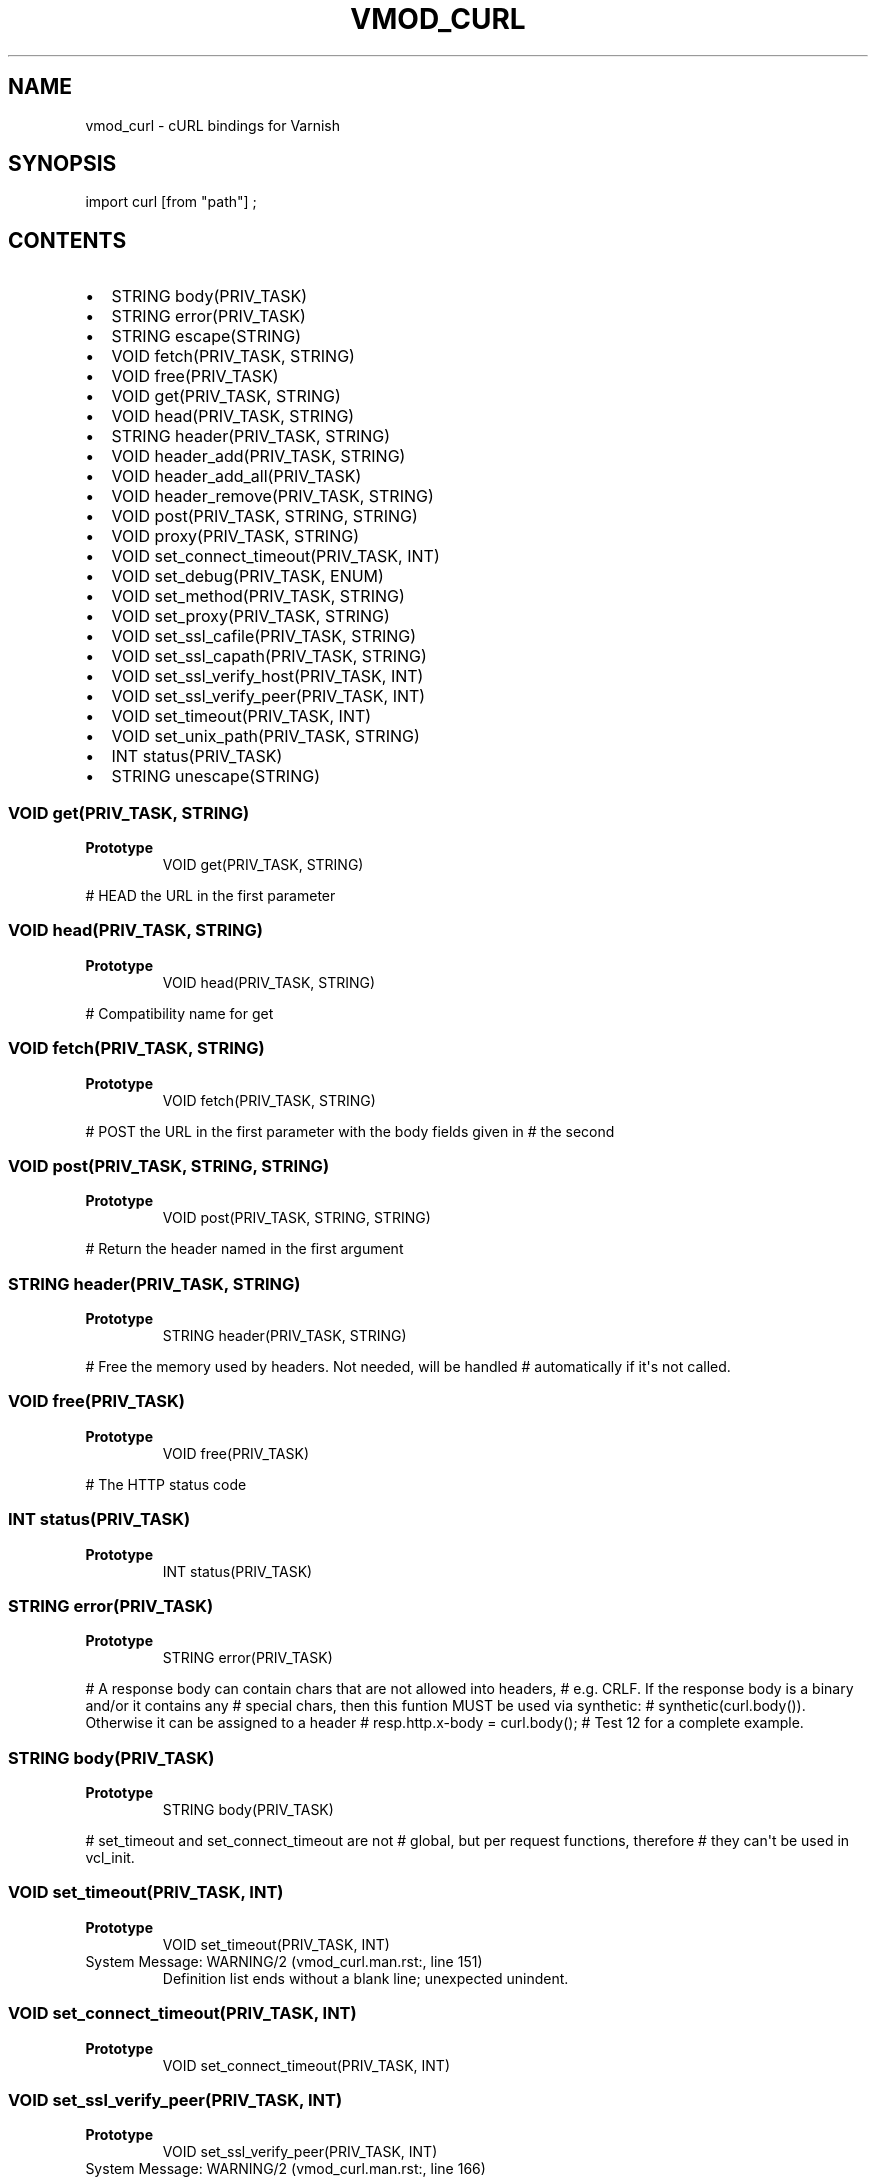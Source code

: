 .\" Man page generated from reStructuredText.
.
.TH VMOD_CURL 3 "" "" ""
.SH NAME
vmod_curl \- cURL bindings for Varnish
.
.nr rst2man-indent-level 0
.
.de1 rstReportMargin
\\$1 \\n[an-margin]
level \\n[rst2man-indent-level]
level margin: \\n[rst2man-indent\\n[rst2man-indent-level]]
-
\\n[rst2man-indent0]
\\n[rst2man-indent1]
\\n[rst2man-indent2]
..
.de1 INDENT
.\" .rstReportMargin pre:
. RS \\$1
. nr rst2man-indent\\n[rst2man-indent-level] \\n[an-margin]
. nr rst2man-indent-level +1
.\" .rstReportMargin post:
..
.de UNINDENT
. RE
.\" indent \\n[an-margin]
.\" old: \\n[rst2man-indent\\n[rst2man-indent-level]]
.nr rst2man-indent-level -1
.\" new: \\n[rst2man-indent\\n[rst2man-indent-level]]
.in \\n[rst2man-indent\\n[rst2man-indent-level]]u
..
.\" 
.
.\" NB:  This file is machine generated, DO NOT EDIT!
.
.\" 
.
.\" Edit vmod.vcc and run make instead
.
.\" 
.
.SH SYNOPSIS
.sp
import curl [from "path"] ;
.SH CONTENTS
.INDENT 0.0
.IP \(bu 2
STRING body(PRIV_TASK)
.IP \(bu 2
STRING error(PRIV_TASK)
.IP \(bu 2
STRING escape(STRING)
.IP \(bu 2
VOID fetch(PRIV_TASK, STRING)
.IP \(bu 2
VOID free(PRIV_TASK)
.IP \(bu 2
VOID get(PRIV_TASK, STRING)
.IP \(bu 2
VOID head(PRIV_TASK, STRING)
.IP \(bu 2
STRING header(PRIV_TASK, STRING)
.IP \(bu 2
VOID header_add(PRIV_TASK, STRING)
.IP \(bu 2
VOID header_add_all(PRIV_TASK)
.IP \(bu 2
VOID header_remove(PRIV_TASK, STRING)
.IP \(bu 2
VOID post(PRIV_TASK, STRING, STRING)
.IP \(bu 2
VOID proxy(PRIV_TASK, STRING)
.IP \(bu 2
VOID set_connect_timeout(PRIV_TASK, INT)
.IP \(bu 2
VOID set_debug(PRIV_TASK, ENUM)
.IP \(bu 2
VOID set_method(PRIV_TASK, STRING)
.IP \(bu 2
VOID set_proxy(PRIV_TASK, STRING)
.IP \(bu 2
VOID set_ssl_cafile(PRIV_TASK, STRING)
.IP \(bu 2
VOID set_ssl_capath(PRIV_TASK, STRING)
.IP \(bu 2
VOID set_ssl_verify_host(PRIV_TASK, INT)
.IP \(bu 2
VOID set_ssl_verify_peer(PRIV_TASK, INT)
.IP \(bu 2
VOID set_timeout(PRIV_TASK, INT)
.IP \(bu 2
VOID set_unix_path(PRIV_TASK, STRING)
.IP \(bu 2
INT status(PRIV_TASK)
.IP \(bu 2
STRING unescape(STRING)
.UNINDENT
.SS VOID get(PRIV_TASK, STRING)
.INDENT 0.0
.TP
.B Prototype
VOID get(PRIV_TASK, STRING)
.UNINDENT
.sp
# HEAD the URL in the first parameter
.. _func_head:
.SS VOID head(PRIV_TASK, STRING)
.INDENT 0.0
.TP
.B Prototype
VOID head(PRIV_TASK, STRING)
.UNINDENT
.sp
# Compatibility name for get
.. _func_fetch:
.SS VOID fetch(PRIV_TASK, STRING)
.INDENT 0.0
.TP
.B Prototype
VOID fetch(PRIV_TASK, STRING)
.UNINDENT
.sp
# POST the URL in the first parameter with the body fields given in
# the second
.. _func_post:
.SS VOID post(PRIV_TASK, STRING, STRING)
.INDENT 0.0
.TP
.B Prototype
VOID post(PRIV_TASK, STRING, STRING)
.UNINDENT
.sp
# Return the header named in the first argument
.. _func_header:
.SS STRING header(PRIV_TASK, STRING)
.INDENT 0.0
.TP
.B Prototype
STRING header(PRIV_TASK, STRING)
.UNINDENT
.sp
# Free the memory used by headers. Not needed, will be handled
# automatically if it\(aqs not called.
.. _func_free:
.SS VOID free(PRIV_TASK)
.INDENT 0.0
.TP
.B Prototype
VOID free(PRIV_TASK)
.UNINDENT
.sp
# The HTTP status code
.. _func_status:
.SS INT status(PRIV_TASK)
.INDENT 0.0
.TP
.B Prototype
INT status(PRIV_TASK)
.UNINDENT
.SS STRING error(PRIV_TASK)
.INDENT 0.0
.TP
.B Prototype
STRING error(PRIV_TASK)
.UNINDENT
.sp
# A response body can contain chars that are not allowed into headers,
# e.g. CRLF. If the response body is a binary and/or it contains any
# special chars, then this funtion MUST be used via synthetic:
# synthetic(curl.body()). Otherwise it can be assigned to a header
# resp.http.x\-body = curl.body();
# Test 12 for a complete example.
.. _func_body:
.SS STRING body(PRIV_TASK)
.INDENT 0.0
.TP
.B Prototype
STRING body(PRIV_TASK)
.UNINDENT
.sp
# set_timeout and set_connect_timeout are not
# global, but per request functions, therefore
# they can\(aqt be used in vcl_init.
.. _func_set_timeout:
.SS VOID set_timeout(PRIV_TASK, INT)
.INDENT 0.0
.TP
.B Prototype
VOID set_timeout(PRIV_TASK, INT)
.UNINDENT
.IP "System Message: WARNING/2 (vmod_curl.man.rst:, line 151)"
Definition list ends without a blank line; unexpected unindent.
.SS VOID set_connect_timeout(PRIV_TASK, INT)
.INDENT 0.0
.TP
.B Prototype
VOID set_connect_timeout(PRIV_TASK, INT)
.UNINDENT
.SS VOID set_ssl_verify_peer(PRIV_TASK, INT)
.INDENT 0.0
.TP
.B Prototype
VOID set_ssl_verify_peer(PRIV_TASK, INT)
.UNINDENT
.IP "System Message: WARNING/2 (vmod_curl.man.rst:, line 166)"
Definition list ends without a blank line; unexpected unindent.
.SS VOID set_ssl_verify_host(PRIV_TASK, INT)
.INDENT 0.0
.TP
.B Prototype
VOID set_ssl_verify_host(PRIV_TASK, INT)
.UNINDENT
.IP "System Message: WARNING/2 (vmod_curl.man.rst:, line 173)"
Definition list ends without a blank line; unexpected unindent.
.SS VOID set_ssl_cafile(PRIV_TASK, STRING)
.INDENT 0.0
.TP
.B Prototype
VOID set_ssl_cafile(PRIV_TASK, STRING)
.UNINDENT
.IP "System Message: WARNING/2 (vmod_curl.man.rst:, line 180)"
Definition list ends without a blank line; unexpected unindent.
.SS VOID set_ssl_capath(PRIV_TASK, STRING)
.INDENT 0.0
.TP
.B Prototype
VOID set_ssl_capath(PRIV_TASK, STRING)
.UNINDENT
.SS STRING escape(STRING)
.INDENT 0.0
.TP
.B Prototype
STRING escape(STRING)
.UNINDENT
.IP "System Message: WARNING/2 (vmod_curl.man.rst:, line 195)"
Definition list ends without a blank line; unexpected unindent.
.SS STRING unescape(STRING)
.INDENT 0.0
.TP
.B Prototype
STRING unescape(STRING)
.UNINDENT
.sp
# Add / Remove request headers
.. _func_header_add:
.SS VOID header_add(PRIV_TASK, STRING)
.INDENT 0.0
.TP
.B Prototype
VOID header_add(PRIV_TASK, STRING)
.UNINDENT
.IP "System Message: WARNING/2 (vmod_curl.man.rst:, line 211)"
Definition list ends without a blank line; unexpected unindent.
.SS VOID header_remove(PRIV_TASK, STRING)
.INDENT 0.0
.TP
.B Prototype
VOID header_remove(PRIV_TASK, STRING)
.UNINDENT
.sp
# Add all request headers from the req (or bereq) object
.. _func_header_add_all:
.SS VOID header_add_all(PRIV_TASK)
.INDENT 0.0
.TP
.B Prototype
VOID header_add_all(PRIV_TASK)
.UNINDENT
.SS VOID proxy(PRIV_TASK, STRING)
.INDENT 0.0
.TP
.B Prototype
VOID proxy(PRIV_TASK, STRING)
.UNINDENT
.SS VOID set_proxy(PRIV_TASK, STRING)
.INDENT 0.0
.TP
.B Prototype
VOID set_proxy(PRIV_TASK, STRING)
.UNINDENT
.IP "System Message: WARNING/2 (vmod_curl.man.rst:, line 243)"
Definition list ends without a blank line; unexpected unindent.
.SS VOID set_method(PRIV_TASK, STRING)
.INDENT 0.0
.TP
.B Prototype
VOID set_method(PRIV_TASK, STRING)
.UNINDENT
.SS VOID set_unix_path(PRIV_TASK, STRING)
.INDENT 0.0
.TP
.B Prototype
VOID set_unix_path(PRIV_TASK, STRING)
.UNINDENT
.SS VOID set_debug(PRIV_TASK, ENUM)
.INDENT 0.0
.TP
.B Prototype
VOID set_debug(PRIV_TASK, ENUM)
.UNINDENT
.\" Generated by docutils manpage writer.
.
